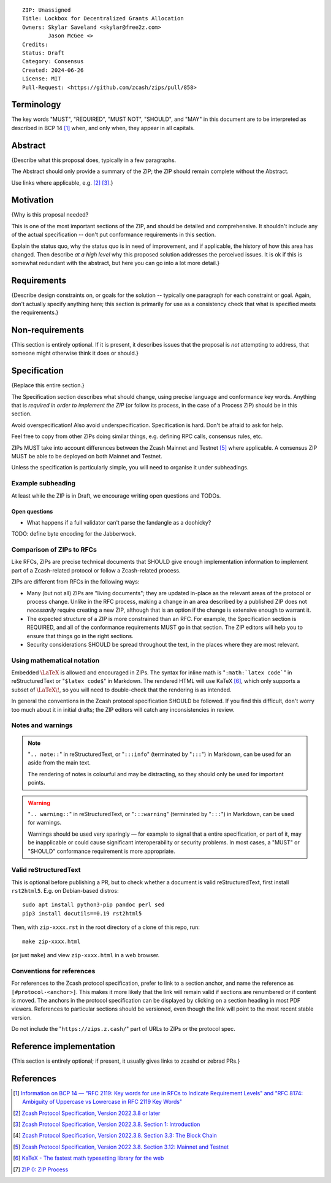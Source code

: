 ::

  ZIP: Unassigned
  Title: Lockbox for Decentralized Grants Allocation
  Owners: Skylar Saveland <skylar@free2z.com>
          Jason McGee <>
  Credits:
  Status: Draft
  Category: Consensus
  Created: 2024-06-26
  License: MIT
  Pull-Request: <https://github.com/zcash/zips/pull/858>


Terminology
===========

The key words "MUST", "REQUIRED", "MUST NOT", "SHOULD", and "MAY" in this
document are to be interpreted as described in BCP 14 [#BCP14]_ when, and
only when, they appear in all capitals.

.. {Avoid duplicating definitions from other ZIPs. Instead use wording like this:}

.. The terms "Mainnet" and "Testnet" in this document are to be interpreted as
.. defined in the Zcash protocol specification [#protocol-networks]_.

.. The term "full validator" in this document is to be interpreted as defined in
.. the Zcash protocol specification [#protocol-blockchain]_.

.. The terms below are to be interpreted as follows:

.. {Term to be defined}
..   {Definition.}
.. {Another term}
..   {Definition.}


Abstract
========

{Describe what this proposal does, typically in a few paragraphs.

The Abstract should only provide a summary of the ZIP; the ZIP should remain
complete without the Abstract.

Use links where applicable, e.g. [#protocol]_ [#protocol-introduction]_.}


Motivation
==========

{Why is this proposal needed?

This is one of the most important sections of the ZIP, and should be detailed
and comprehensive. It shouldn't include any of the actual specification --
don't put conformance requirements in this section.

Explain the status quo, why the status quo is in need of improvement,
and if applicable, the history of how this area has changed. Then describe
*at a high level* why this proposed solution addresses the perceived issues.
It is ok if this is somewhat redundant with the abstract, but here you can
go into a lot more detail.}


Requirements
============

{Describe design constraints on, or goals for the solution -- typically one
paragraph for each constraint or goal. Again, don't actually specify anything
here; this section is primarily for use as a consistency check that what is
specified meets the requirements.}


Non-requirements
================

{This section is entirely optional. If it is present, it describes issues that
the proposal is *not* attempting to address, that someone might otherwise think
it does or should.}


Specification
=============

{Replace this entire section.}

The Specification section describes what should change, using precise language and
conformance key words. Anything that is *required in order to implement the ZIP*
(or follow its process, in the case of a Process ZIP) should be in this section.

Avoid overspecification! Also avoid underspecification. Specification is hard.
Don't be afraid to ask for help.

Feel free to copy from other ZIPs doing similar things, e.g. defining RPC calls,
consensus rules, etc.

ZIPs MUST take into account differences between the Zcash Mainnet and Testnet
[#protocol-networks]_ where applicable. A consensus ZIP MUST be able to be deployed
on both Mainnet and Testnet.

Unless the specification is particularly simple, you will need to organise it under
subheadings.

Example subheading
------------------

At least while the ZIP is in Draft, we encourage writing open questions and TODOs.

Open questions
''''''''''''''

* What happens if a full validator can't parse the fandangle as a doohicky?

TODO: define byte encoding for the Jabberwock.

Comparison of ZIPs to RFCs
--------------------------

Like RFCs, ZIPs are precise technical documents that SHOULD give enough
implementation information to implement part of a Zcash-related protocol or follow a
Zcash-related process.

ZIPs are different from RFCs in the following ways:

* Many (but not all) ZIPs are "living documents"; they are updated in-place as
  the relevant areas of the protocol or process change. Unlike in the RFC process,
  making a change in an area described by a published ZIP does not *necessarily*
  require creating a new ZIP, although that is an option if the change is extensive
  enough to warrant it.
* The expected structure of a ZIP is more constrained than an RFC. For example,
  the Specification section is REQUIRED, and all of the conformance requirements
  MUST go in that section. The ZIP editors will help you to ensure that things
  go in the right sections.
* Security considerations SHOULD be spread throughout the text, in the places
  where they are most relevant.

Using mathematical notation
---------------------------

Embedded :math:`\LaTeX` is allowed and encouraged in ZIPs. The syntax for inline
math is "``:math:`latex code```" in reStructuredText or "``$latex code$``" in
Markdown. The rendered HTML will use KaTeX [#katex]_, which only supports a subset
of :math:`\LaTeX\!`, so you will need to double-check that the rendering is as
intended.

In general the conventions in the Zcash protocol specification SHOULD be followed.
If you find this difficult, don't worry too much about it in initial drafts; the
ZIP editors will catch any inconsistencies in review.

Notes and warnings
------------------

.. note::
    "``.. note::``" in reStructuredText, or "``:::info``" (terminated by
    "``:::``") in Markdown, can be used for an aside from the main text.

    The rendering of notes is colourful and may be distracting, so they should
    only be used for important points.

.. warning::
    "``.. warning::``" in reStructuredText, or "``:::warning``" (terminated by
    "``:::``") in Markdown, can be used for warnings.

    Warnings should be used very sparingly — for example to signal that a
    entire specification, or part of it, may be inapplicable or could cause
    significant interoperability or security problems. In most cases, a "MUST"
    or "SHOULD" conformance requirement is more appropriate.

Valid reStructuredText
----------------------

This is optional before publishing a PR, but to check whether a document is valid
reStructuredText, first install ``rst2html5``. E.g. on Debian-based distros::

  sudo apt install python3-pip pandoc perl sed
  pip3 install docutils==0.19 rst2html5

Then, with ``zip-xxxx.rst`` in the root directory of a clone of this repo, run::

  make zip-xxxx.html

(or just ``make``) and view ``zip-xxxx.html`` in a web browser.

Conventions for references
--------------------------

For references to the Zcash protocol specification, prefer to link to a section
anchor, and name the reference as ``[#protocol-<anchor>]``. This makes it more likely
that the link will remain valid if sections are renumbered or if content is moved.
The anchors in the protocol specification can be displayed by clicking on a section
heading in most PDF viewers. References to particular sections should be versioned,
even though the link will point to the most recent stable version.

Do not include the "``https://zips.z.cash/``" part of URLs to ZIPs or the protocol spec.


Reference implementation
========================

{This section is entirely optional; if present, it usually gives links to zcashd or
zebrad PRs.}


References
==========

.. [#BCP14] `Information on BCP 14 — "RFC 2119: Key words for use in RFCs to Indicate Requirement Levels" and "RFC 8174: Ambiguity of Uppercase vs Lowercase in RFC 2119 Key Words" <https://www.rfc-editor.org/info/bcp14>`_
.. [#protocol] `Zcash Protocol Specification, Version 2022.3.8 or later <protocol/protocol.pdf>`_
.. [#protocol-introduction] `Zcash Protocol Specification, Version 2022.3.8. Section 1: Introduction <protocol/protocol.pdf#introduction>`_
.. [#protocol-blockchain] `Zcash Protocol Specification, Version 2022.3.8. Section 3.3: The Block Chain <protocol/protocol.pdf#blockchain>`_
.. [#protocol-networks] `Zcash Protocol Specification, Version 2022.3.8. Section 3.12: Mainnet and Testnet <protocol/protocol.pdf#networks>`_
.. [#katex] `KaTeX - The fastest math typesetting library for the web <https://katex.org/>`_
.. [#zip-0000] `ZIP 0: ZIP Process <zip-0000.rst>`_
